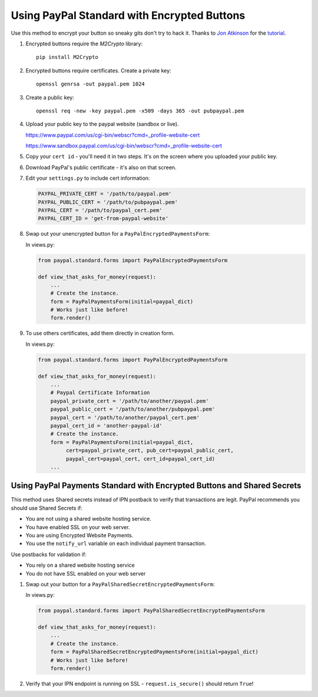 Using PayPal Standard with Encrypted Buttons
============================================

Use this method to encrypt your button so sneaky gits don't try to hack
it. Thanks to `Jon Atkinson <http://jonatkinson.co.uk/>`_ for the
`tutorial <http://jonatkinson.co.uk/paypal-encrypted-buttons-django/>`_.

1. Encrypted buttons require the `M2Crypto` library::

       pip install M2Crypto

2. Encrypted buttons require certificates. Create a private key::

       openssl genrsa -out paypal.pem 1024

3. Create a public key::

       openssl req -new -key paypal.pem -x509 -days 365 -out pubpaypal.pem

4. Upload your public key to the paypal website (sandbox or live).

   https://www.paypal.com/us/cgi-bin/webscr?cmd=_profile-website-cert

   https://www.sandbox.paypal.com/us/cgi-bin/webscr?cmd=_profile-website-cert

5. Copy your ``cert id`` - you'll need it in two steps. It's on the screen where
   you uploaded your public key.

6. Download PayPal's public certificate - it's also on that screen.

7. Edit your ``settings.py`` to include cert information:

   .. code-block:: python

       PAYPAL_PRIVATE_CERT = '/path/to/paypal.pem'
       PAYPAL_PUBLIC_CERT = '/path/to/pubpaypal.pem'
       PAYPAL_CERT = '/path/to/paypal_cert.pem'
       PAYPAL_CERT_ID = 'get-from-paypal-website'

8. Swap out your unencrypted button for a ``PayPalEncryptedPaymentsForm``:

   In views.py:

   .. code-block:: python

       from paypal.standard.forms import PayPalEncryptedPaymentsForm

       def view_that_asks_for_money(request):
           ...
           # Create the instance.
           form = PayPalPaymentsForm(initial=paypal_dict)
           # Works just like before!
           form.render()

9. To use others certificates, add them directly in creation form.

   In views.py:

   .. code-block:: python

       from paypal.standard.forms import PayPalEncryptedPaymentsForm

       def view_that_asks_for_money(request):
           ...
           # Paypal Certificate Information
           paypal_private_cert = '/path/to/another/paypal.pem'
           paypal_public_cert = '/path/to/another/pubpaypal.pem'
           paypal_cert = '/path/to/another/paypal_cert.pem'
           paypal_cert_id = 'another-paypal-id'
           # Create the instance.
           form = PayPalPaymentsForm(initial=paypal_dict, 
                cert=paypal_private_cert, pub_cert=paypal_public_cert, 
                paypal_cert=paypal_cert, cert_id=paypal_cert_id)
           ...


Using PayPal Payments Standard with Encrypted Buttons and Shared Secrets
------------------------------------------------------------------------

This method uses Shared secrets instead of IPN postback to verify that transactions
are legit. PayPal recommends you should use Shared Secrets if:

* You are not using a shared website hosting service.
* You have enabled SSL on your web server.
* You are using Encrypted Website Payments.
* You use the ``notify_url`` variable on each individual payment transaction.

Use postbacks for validation if:

* You rely on a shared website hosting service
* You do not have SSL enabled on your web server

1. Swap out your button for a ``PayPalSharedSecretEncryptedPaymentsForm``:


   In views.py:

   .. code-block:: python

       from paypal.standard.forms import PayPalSharedSecretEncryptedPaymentsForm

       def view_that_asks_for_money(request):
           ...
           # Create the instance.
           form = PayPalSharedSecretEncryptedPaymentsForm(initial=paypal_dict)
           # Works just like before!
           form.render()

2. Verify that your IPN endpoint is running on SSL - ``request.is_secure()`` should return ``True``!
